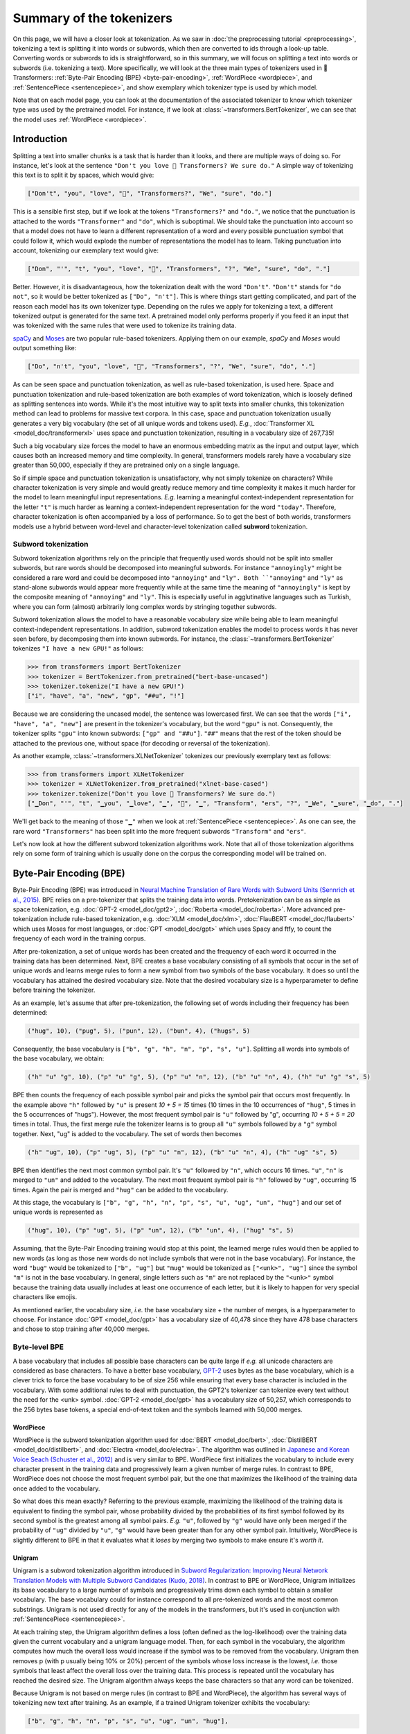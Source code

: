 Summary of the tokenizers
-----------------------------------------------------------------------------------------------------------------------

On this page, we will have a closer look at tokenization. As we saw in :doc:`the preprocessing tutorial
<preprocessing>`, tokenizing a text is splitting it into words or subwords, which then are converted to ids through a
look-up table. Converting words or subwords to ids is straightforward, so in this summary, we will focus on splitting a
text into words or subwords (i.e. tokenizing a text). More specifically, we will look at the three main types of
tokenizers used in 🤗 Transformers: :ref:`Byte-Pair Encoding (BPE) <byte-pair-encoding>`, :ref:`WordPiece <wordpiece>`,
and :ref:`SentencePiece <sentencepiece>`, and show exemplary which tokenizer type is used by which model.

Note that on each model page, you can look at the documentation of the associated tokenizer to know which tokenizer
type was used by the pretrained model. For instance, if we look at :class:`~transformers.BertTokenizer`, we can see
that the model uses :ref:`WordPiece <wordpiece>`.

Introduction
~~~~~~~~~~~~~~~~~~~~~~~~~~~~~~~~~~~~~~~~~~~~~~~~~~~~~~~~~~~~~~~~~~~~~~~~~~~~~~~~~~~~~~~~~~~~~~~~~~~~~~~~~~~~~~~~~~~~~~~

Splitting a text into smaller chunks is a task that is harder than it looks, and there are multiple ways of doing so.
For instance, let's look at the sentence ``"Don't you love 🤗 Transformers? We sure do."`` A simple way of tokenizing
this text is to split it by spaces, which would give:

.. code-block::

    ["Don't", "you", "love", "🤗", "Transformers?", "We", "sure", "do."]

This is a sensible first step, but if we look at the tokens ``"Transformers?"`` and ``"do."``, we notice that the
punctuation is attached to the words ``"Transformer"`` and ``"do"``, which is suboptimal. We should take the
punctuation into account so that a model does not have to learn a different representation of a word and every possible
punctuation symbol that could follow it, which would explode the number of representations the model has to learn.
Taking punctuation into account, tokenizing our exemplary text would give:

.. code-block::

    ["Don", "'", "t", "you", "love", "🤗", "Transformers", "?", "We", "sure", "do", "."]

Better. However, it is disadvantageous, how the tokenization dealt with the word ``"Don't"``. ``"Don't"`` stands for
``"do not"``, so it would be better tokenized as ``["Do", "n't"]``. This is where things start getting complicated, and
part of the reason each model has its own tokenizer type. Depending on the rules we apply for tokenizing a text, a
different tokenized output is generated for the same text. A pretrained model only performs properly if you feed it an
input that was tokenized with the same rules that were used to tokenize its training data.

`spaCy <https://spacy.io/>`__ and `Moses <http://www.statmt.org/moses/?n=Development.GetStarted>`__ are two popular
rule-based tokenizers. Applying them on our example, *spaCy* and *Moses* would output something like:

.. code-block::

    ["Do", "n't", "you", "love", "🤗", "Transformers", "?", "We", "sure", "do", "."]

As can be seen space and punctuation tokenization, as well as rule-based tokenization, is used here. Space and
punctuation tokenization and rule-based tokenization are both examples of word tokenization, which is loosely defined
as splitting sentences into words. While it's the most intuitive way to split texts into smaller chunks, this
tokenization method can lead to problems for massive text corpora. In this case, space and punctuation tokenization
usually generates a very big vocabulary (the set of all unique words and tokens used). *E.g.*, :doc:`Transformer XL
<model_doc/transformerxl>` uses space and punctuation tokenization, resulting in a vocabulary size of 267,735!

Such a big vocabulary size forces the model to have an enormous embedding matrix as the input and output layer, which
causes both an increased memory and time complexity. In general, transformers models rarely have a vocabulary size
greater than 50,000, especially if they are pretrained only on a single language.

So if simple space and punctuation tokenization is unsatisfactory, why not simply tokenize on characters? While
character tokenization is very simple and would greatly reduce memory and time complexity it makes it much harder for
the model to learn meaningful input representations. *E.g.* learning a meaningful context-independent representation
for the letter ``"t"`` is much harder as learning a context-independent representation for the word ``"today"``.
Therefore, character tokenization is often accompanied by a loss of performance. So to get the best of both worlds,
transformers models use a hybrid between word-level and character-level tokenization called **subword** tokenization.

Subword tokenization
^^^^^^^^^^^^^^^^^^^^^^^^^^^^^^^^^^^^^^^^^^^^^^^^^^^^^^^^^^^^^^^^^^^^^^^^^^^^^^^^^^^^^^^^^^^^^^^^^^^^^^^^^^^^^^^^^^^^^^^

Subword tokenization algorithms rely on the principle that frequently used words should not be split into smaller
subwords, but rare words should be decomposed into meaningful subwords. For instance ``"annoyingly"`` might be
considered a rare word and could be decomposed into ``"annoying"`` and ``"ly". Both ``"annoying"`` and ``"ly"`` as
stand-alone subwords would appear more frequently while at the same time the meaning of ``"annoyingly"`` is kept by the
composite meaning of ``"annoying"`` and ``"ly"``. This is especially useful in agglutinative languages such as Turkish,
where you can form (almost) arbitrarily long complex words by stringing together subwords.

Subword tokenization allows the model to have a reasonable vocabulary size while being able to learn meaningful
context-independent representations. In addition, subword tokenization enables the model to process words it has never
seen before, by decomposing them into known subwords. For instance, the :class:`~transformers.BertTokenizer` tokenizes
``"I have a new GPU!"`` as follows:

.. code-block::

    >>> from transformers import BertTokenizer
    >>> tokenizer = BertTokenizer.from_pretrained("bert-base-uncased")
    >>> tokenizer.tokenize("I have a new GPU!")
    ["i", "have", "a", "new", "gp", "##u", "!"]

Because we are considering the uncased model, the sentence was lowercased first. We can see that the words ``["i",
"have", "a", "new"]`` are present in the tokenizer's vocabulary, but the word ``"gpu"`` is not. Consequently, the
tokenizer splits ``"gpu"`` into known subwords: ``["gp" and "##u"]``. ``"##"`` means that the rest of the token should
be attached to the previous one, without space (for decoding or reversal of the tokenization).

As another example, :class:`~transformers.XLNetTokenizer` tokenizes our previously exemplary text as follows:

.. code-block::

    >>> from transformers import XLNetTokenizer
    >>> tokenizer = XLNetTokenizer.from_pretrained("xlnet-base-cased")
    >>> tokenizer.tokenize("Don't you love 🤗 Transformers? We sure do.")
    ["▁Don", "'", "t", "▁you", "▁love", "▁", "🤗", "▁", "Transform", "ers", "?", "▁We", "▁sure", "▁do", "."]

We'll get back to the meaning of those ``"▁"`` when we look at :ref:`SentencePiece <sentencepiece>`. As one can see,
the rare word ``"Transformers"`` has been split into the more frequent subwords ``"Transform"`` and ``"ers"``.

Let's now look at how the different subword tokenization algorithms work. Note that all of those tokenization
algorithms rely on some form of training which is usually done on the corpus the corresponding model will be trained
on.

.. _byte-pair-encoding:

Byte-Pair Encoding (BPE)
~~~~~~~~~~~~~~~~~~~~~~~~~~~~~~~~~~~~~~~~~~~~~~~~~~~~~~~~~~~~~~~~~~~~~~~~~~~~~~~~~~~~~~~~~~~~~~~~~~~~~~~~~~~~~~~~~~~~~~~

Byte-Pair Encoding (BPE) was introduced in `Neural Machine Translation of Rare Words with Subword Units (Sennrich et
al., 2015) <https://arxiv.org/abs/1508.07909>`__. BPE relies on a pre-tokenizer that splits the training data into
words. Pretokenization can be as simple as space tokenization, e.g. :doc:`GPT-2 <model_doc/gpt2>`, :doc:`Roberta
<model_doc/roberta>`. More advanced pre-tokenization include rule-based tokenization, e.g. :doc:`XLM <model_doc/xlm>`,
:doc:`FlauBERT <model_doc/flaubert>` which uses Moses for most languages, or :doc:`GPT <model_doc/gpt>` which uses
Spacy and ftfy, to count the frequency of each word in the training corpus.

After pre-tokenization, a set of unique words has been created and the frequency of each word it occurred in the
training data has been determined. Next, BPE creates a base vocabulary consisting of all symbols that occur in the set
of unique words and learns merge rules to form a new symbol from two symbols of the base vocabulary. It does so until
the vocabulary has attained the desired vocabulary size. Note that the desired vocabulary size is a hyperparameter to
define before training the tokenizer.

As an example, let's assume that after pre-tokenization, the following set of words including their frequency has been
determined:

.. code-block::

    ("hug", 10), ("pug", 5), ("pun", 12), ("bun", 4), ("hugs", 5)

Consequently, the base vocabulary is ``["b", "g", "h", "n", "p", "s", "u"]``. Splitting all words into symbols of the
base vocabulary, we obtain:

.. code-block::

    ("h" "u" "g", 10), ("p" "u" "g", 5), ("p" "u" "n", 12), ("b" "u" "n", 4), ("h" "u" "g" "s", 5)

BPE then counts the frequency of each possible symbol pair and picks the symbol pair that occurs most frequently. In
the example above ``"h"`` followed by ``"u"`` is present `10 + 5 = 15` times (10 times in the 10 occurrences of
``"hug"``, 5 times in the 5 occurrences of "hugs"). However, the most frequent symbol pair is ``"u"`` followed by "g",
occurring `10 + 5 + 5 = 20` times in total. Thus, the first merge rule the tokenizer learns is to group all ``"u"``
symbols followed by a ``"g"`` symbol together. Next, "ug" is added to the vocabulary. The set of words then becomes

.. code-block::

    ("h" "ug", 10), ("p" "ug", 5), ("p" "u" "n", 12), ("b" "u" "n", 4), ("h" "ug" "s", 5)

BPE then identifies the next most common symbol pair. It's ``"u"`` followed by ``"n"``, which occurs 16 times. ``"u"``,
``"n"`` is merged to ``"un"`` and added to the vocabulary. The next most frequent symbol pair is ``"h"`` followed by
``"ug"``, occurring 15 times. Again the pair is merged and ``"hug"`` can be added to the vocabulary.

At this stage, the vocabulary is ``["b", "g", "h", "n", "p", "s", "u", "ug", "un", "hug"]`` and our set of unique words
is represented as

.. code-block::

    ("hug", 10), ("p" "ug", 5), ("p" "un", 12), ("b" "un", 4), ("hug" "s", 5)

Assuming, that the Byte-Pair Encoding training would stop at this point, the learned merge rules would then be applied
to new words (as long as those new words do not include symbols that were not in the base vocabulary). For instance,
the word ``"bug"`` would be tokenized to ``["b", "ug"]`` but ``"mug"`` would be tokenized as ``["<unk>", "ug"]`` since
the symbol ``"m"`` is not in the base vocabulary. In general, single letters such as ``"m"`` are not replaced by the
``"<unk>"`` symbol because the training data usually includes at least one occurrence of each letter, but it is likely
to happen for very special characters like emojis.

As mentioned earlier, the vocabulary size, *i.e.* the base vocabulary size + the number of merges, is a hyperparameter
to choose. For instance :doc:`GPT <model_doc/gpt>` has a vocabulary size of 40,478 since they have 478 base characters
and chose to stop training after 40,000 merges.

Byte-level BPE
^^^^^^^^^^^^^^^^^^^^^^^^^^^^^^^^^^^^^^^^^^^^^^^^^^^^^^^^^^^^^^^^^^^^^^^^^^^^^^^^^^^^^^^^^^^^^^^^^^^^^^^^^^^^^^^^^^^^^^^

A base vocabulary that includes all possible base characters can be quite large if *e.g.* all unicode characters are
considered as base characters. To have a better base vocabulary, `GPT-2
<https://cdn.openai.com/better-language-models/language_models_are_unsupervised_multitask_learners.pdf>`__ uses bytes
as the base vocabulary, which is a clever trick to force the base vocabulary to be of size 256 while ensuring that
every base character is included in the vocabulary. With some additional rules to deal with punctuation, the GPT2's
tokenizer can tokenize every text without the need for the <unk> symbol. :doc:`GPT-2 <model_doc/gpt>` has a vocabulary
size of 50,257, which corresponds to the 256 bytes base tokens, a special end-of-text token and the symbols learned
with 50,000 merges.

.. _wordpiece:

WordPiece
=======================================================================================================================

WordPiece is the subword tokenization algorithm used for :doc:`BERT <model_doc/bert>`, :doc:`DistilBERT
<model_doc/distilbert>`, and :doc:`Electra <model_doc/electra>`. The algorithm was outlined in `Japanese and Korean
Voice Seach (Schuster et al., 2012)
<https://static.googleusercontent.com/media/research.google.com/ja//pubs/archive/37842.pdf>`__ and is very similar to
BPE. WordPiece first initializes the vocabulary to include every character present in the training data and
progressively learn a given number of merge rules. In contrast to BPE, WordPiece does not choose the most frequent
symbol pair, but the one that maximizes the likelihood of the training data once added to the vocabulary.

So what does this mean exactly? Referring to the previous example, maximizing the likelihood of the training data is
equivalent to finding the symbol pair, whose probability divided by the probabilities of its first symbol followed by
its second symbol is the greatest among all symbol pairs. *E.g.* ``"u"``, followed by ``"g"`` would have only been
merged if the probability of ``"ug"`` divided by ``"u"``, ``"g"`` would have been greater than for any other symbol
pair. Intuitively, WordPiece is slightly different to BPE in that it evaluates what it `loses` by merging two symbols
to make ensure it's `worth it`.

.. _unigram:

Unigram
=======================================================================================================================

Unigram is a subword tokenization algorithm introduced in `Subword Regularization: Improving Neural Network Translation
Models with Multiple Subword Candidates (Kudo, 2018) <https://arxiv.org/pdf/1804.10959.pdf>`__. In contrast to BPE or
WordPiece, Unigram initializes its base vocabulary to a large number of symbols and progressively trims down each
symbol to obtain a smaller vocabulary. The base vocabulary could for instance correspond to all pre-tokenized words and
the most common substrings. Unigram is not used directly for any of the models in the transformers, but it's used in
conjunction with :ref:`SentencePiece <sentencepiece>`.

At each training step, the Unigram algorithm defines a loss (often defined as the log-likelihood) over the training
data given the current vocabulary and a unigram language model. Then, for each symbol in the vocabulary, the algorithm
computes how much the overall loss would increase if the symbol was to be removed from the vocabulary. Unigram then
removes p (with p usually being 10% or 20%) percent of the symbols whose loss increase is the lowest, *i.e.* those
symbols that least affect the overall loss over the training data. This process is repeated until the vocabulary has
reached the desired size. The Unigram algorithm always keeps the base characters so that any word can be tokenized.

Because Unigram is not based on merge rules (in contrast to BPE and WordPiece), the algorithm has several ways of
tokenizing new text after training. As an example, if a trained Unigram tokenizer exhibits the vocabulary:

.. code-block::

    ["b", "g", "h", "n", "p", "s", "u", "ug", "un", "hug"],

``"hugs"`` could be tokenized both as ``["hug", "s"]``, ``["h", "ug", "s"]`` or ``["h", "u", "g", "s"]``. So which one
to choose? Unigram saves the probability of each token in the training corpus on top of saving the vocabulary so that
the probability of each possible tokenization can be computed after training. The algorithm simply picks the most
likely tokenization in practice, but also offers the possibility to sample a possible tokenization according to their
probabilities.

Those probabilities are defined by the loss the tokenizer is trained on. Assuming that the training data consists of
the words :math:`x_{1}, \dots, x_{N}` and that the set of all possible tokenizations for a word :math:`x_{i}` is
defined as :math:`S(x_{i})`, then the overall loss is defined as

.. math::
    \mathcal{L} = -\sum_{i=1}^{N} \log \left ( \sum_{x \in S(x_{i})} p(x) \right )

.. _sentencepiece:

SentencePiece
=======================================================================================================================

All tokenization algorithms described so far have the same problem: It is assumed that the input text uses spaces to
separate words. However, not all languages use spaces to separate words. One possible solution is to use language
specific pre-tokenizers, *e.g.* :doc:`XLM <model_doc/xlm>` uses a specific Chinese, Japanese, and Thai pre-tokenizer).
To solve this problem more generally, `SentencePiece: A simple and language independent subword tokenizer and
detokenizer for Neural Text Processing (Kudo et al., 2018) <https://arxiv.org/pdf/1808.06226.pdf>`__ treats the input
as a raw input stream, thus including the space in the set of characters to use. It then uses the BPE or unigram
algorithm to construct the appropriate vocabulary.

The :class:`~transformers.XLNetTokenizer` uses SentencePiece for example, which is also why in the example earlier the
``"▁"`` character was included in the vocabulary. Decoding with SentencePiece is very easy since all tokens can just be
concatenated and ``"▁"`` is replaced by a space.

All transformers models in the library that use SentencePiece use it in combination with unigram. Examples of models
using SentencePiece are :doc:`ALBERT <model_doc/albert>`, :doc:`XLNet <model_doc/xlnet>`, :doc:`Marian
<model_doc/marian>`, and :doc:`T5 <model_doc/t5>`.
